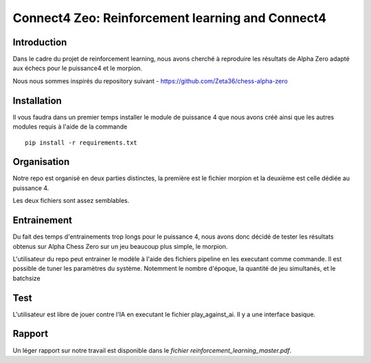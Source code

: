 Connect4 Zeo: Reinforcement learning and Connect4
=================================================


Introduction
------------

Dans le cadre du projet de reinforcement learning, nous avons
cherché à reproduire les résultats de Alpha Zero adapté
aux échecs pour le puissance4 et le morpion.


Nous nous sommes inspirés du repository suivant  - https://github.com/Zeta36/chess-alpha-zero

Installation
------------

Il vous faudra dans un premier temps installer le module de puissance 4 que nous avons créé ainsi que les autres modules
requis à l'aide de la commande

::

    pip install -r requirements.txt


Organisation
------------
Notre repo est organisé en deux parties distinctes, la première est le fichier morpion et la deuxième est celle dédiée au
puissance 4.

Les deux fichiers sont assez semblables.

Entrainement
------------

Du fait des temps d'entrainements trop longs pour le puissance 4, nous avons donc décidé de tester les résultats obtenus sur
Alpha Chess Zero sur un jeu beaucoup plus simple, le morpion.

L'utilisateur du repo peut entrainer le modèle à l'aide des fichiers pipeline en les executant comme commande. Il est possible de tuner les paramètres du système.
Notemment le nombre d'époque, la quantité de jeu simultanés, et le batchsize

Test
------

L'utilisateur est libre de jouer contre l'IA en executant le fichier play_against_ai. Il y a une interface basique.

Rapport
-------

Un léger rapport sur notre travail est disponible dans le `fichier reinforcement_learning_master.pdf`.